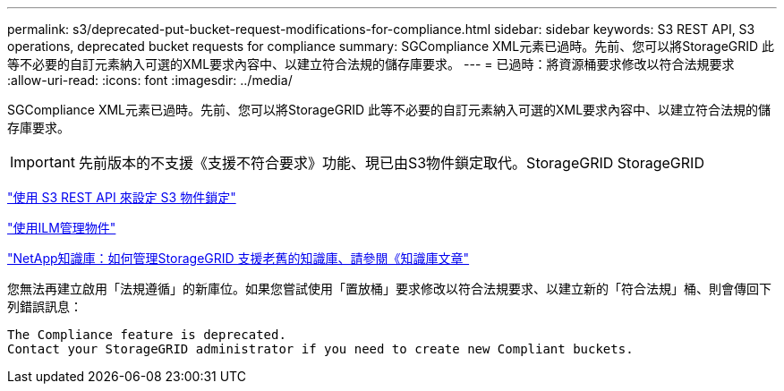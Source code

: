 ---
permalink: s3/deprecated-put-bucket-request-modifications-for-compliance.html 
sidebar: sidebar 
keywords: S3 REST API, S3 operations, deprecated bucket requests for compliance 
summary: SGCompliance XML元素已過時。先前、您可以將StorageGRID 此等不必要的自訂元素納入可選的XML要求內容中、以建立符合法規的儲存庫要求。 
---
= 已過時：將資源桶要求修改以符合法規要求
:allow-uri-read: 
:icons: font
:imagesdir: ../media/


[role="lead"]
SGCompliance XML元素已過時。先前、您可以將StorageGRID 此等不必要的自訂元素納入可選的XML要求內容中、以建立符合法規的儲存庫要求。


IMPORTANT: 先前版本的不支援《支援不符合要求》功能、現已由S3物件鎖定取代。StorageGRID StorageGRID

link:../s3/use-s3-api-for-s3-object-lock.html["使用 S3 REST API 來設定 S3 物件鎖定"]

link:../ilm/index.html["使用ILM管理物件"]

https://kb.netapp.com/Advice_and_Troubleshooting/Hybrid_Cloud_Infrastructure/StorageGRID/How_to_manage_legacy_Compliant_buckets_in_StorageGRID_11.5["NetApp知識庫：如何管理StorageGRID 支援老舊的知識庫、請參閱《知識庫文章"^]

您無法再建立啟用「法規遵循」的新庫位。如果您嘗試使用「置放桶」要求修改以符合法規要求、以建立新的「符合法規」桶、則會傳回下列錯誤訊息：

[listing]
----
The Compliance feature is deprecated.
Contact your StorageGRID administrator if you need to create new Compliant buckets.
----